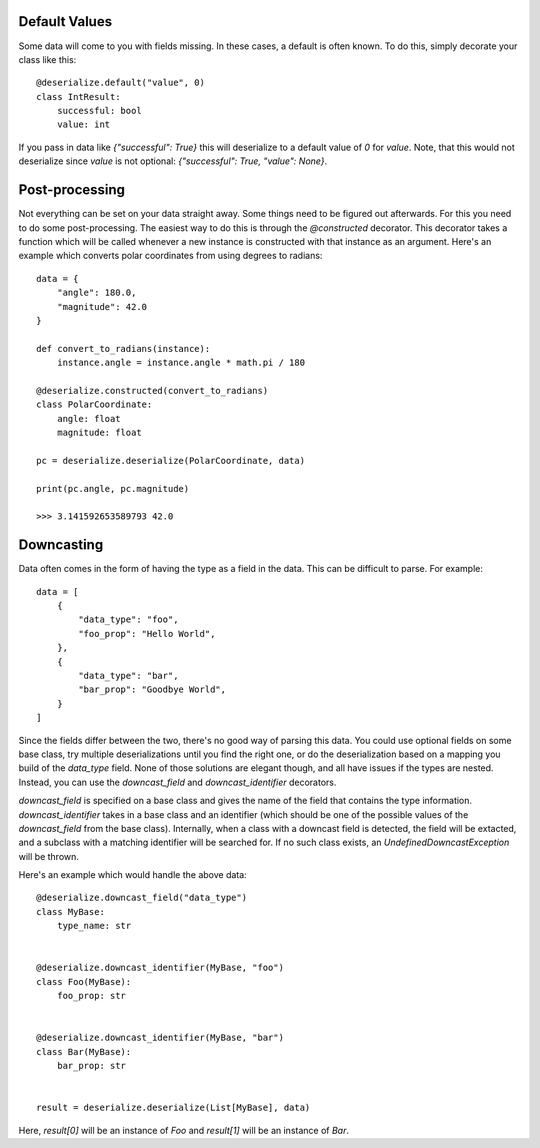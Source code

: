 Default Values
--------

Some data will come to you with fields missing. In these cases, a default is often known. To do this, simply decorate your class like this:
::

    @deserialize.default("value", 0)
    class IntResult:
        successful: bool
        value: int

If you pass in data like `{"successful": True}` this will deserialize to a default value of `0` for `value`. Note, that this would not deserialize since `value` is not optional: `{"successful": True, "value": None}`.

Post-processing
---------------

Not everything can be set on your data straight away. Some things need to be figured out afterwards. For this you need to do some post-processing. The easiest way to do this is through the `@constructed` decorator. This decorator takes a function which will be called whenever a new instance is constructed with that instance as an argument. Here's an example which converts polar coordinates from using degrees to radians:
::

    data = {
        "angle": 180.0,
        "magnitude": 42.0
    }

    def convert_to_radians(instance):
        instance.angle = instance.angle * math.pi / 180

    @deserialize.constructed(convert_to_radians)
    class PolarCoordinate:
        angle: float
        magnitude: float

    pc = deserialize.deserialize(PolarCoordinate, data)

    print(pc.angle, pc.magnitude)

    >>> 3.141592653589793 42.0


Downcasting
-----------

Data often comes in the form of having the type as a field in the data. This can be difficult to parse. For example:
::

    data = [
        {
            "data_type": "foo",
            "foo_prop": "Hello World",
        },
        {
            "data_type": "bar",
            "bar_prop": "Goodbye World",
        }
    ]


Since the fields differ between the two, there's no good way of parsing this data. You could use optional fields on some base class, try multiple deserializations until you find the right one, or do the deserialization based on a mapping you build of the `data_type` field. None of those solutions are elegant though, and all have issues if the types are nested. Instead, you can use the `downcast_field` and `downcast_identifier` decorators.

`downcast_field` is specified on a base class and gives the name of the field that contains the type information. `downcast_identifier` takes in a base class and an identifier (which should be one of the possible values of the `downcast_field` from the base class). Internally, when a class with a downcast field is detected, the field will be extacted, and a subclass with a matching identifier will be searched for. If no such class exists, an `UndefinedDowncastException` will be thrown.

Here's an example which would handle the above data:
::

    @deserialize.downcast_field("data_type")
    class MyBase:
        type_name: str


    @deserialize.downcast_identifier(MyBase, "foo")
    class Foo(MyBase):
        foo_prop: str


    @deserialize.downcast_identifier(MyBase, "bar")
    class Bar(MyBase):
        bar_prop: str


    result = deserialize.deserialize(List[MyBase], data)

Here, `result[0]` will be an instance of `Foo` and `result[1]` will be an instance of `Bar`.
